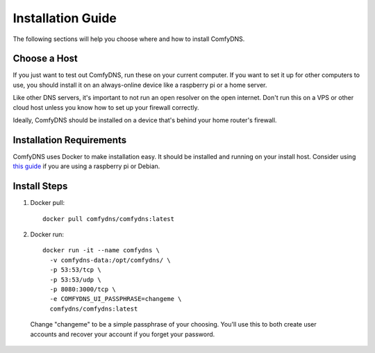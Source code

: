 .. _install-guide:
Installation Guide
------------------------

The following sections will help you choose where and how to install ComfyDNS.

Choose a Host
==============

If you just want to test out ComfyDNS, run these on your current computer. If you want to set it up
for other computers to use, you should install it on an always-online device like a raspberry pi or a home server.

Like other DNS servers, it's important to not run an open resolver on the open internet. Don't run this on a VPS
or other cloud host unless you know how to set up your firewall correctly. 

Ideally, ComfyDNS should be installed on a device that's behind your home router's firewall.

Installation Requirements
=========================

ComfyDNS uses Docker to make installation easy. It should be installed and running on your install host. 
Consider using `this guide <https://docs.docker.com/engine/install/debian/>`_ if you are using a raspberry 
pi or Debian.

Install Steps
==============

1. Docker pull::

    docker pull comfydns/comfydns:latest

2. Docker run::

    docker run -it --name comfydns \
      -v comfydns-data:/opt/comfydns/ \
      -p 53:53/tcp \
      -p 53:53/udp \
      -p 8080:3000/tcp \
      -e COMFYDNS_UI_PASSPHRASE=changeme \
      comfydns/comfydns:latest

  Change "changeme" to be a simple passphrase of your choosing. You'll use this to
  both create user accounts and recover your account if you forget your password.
